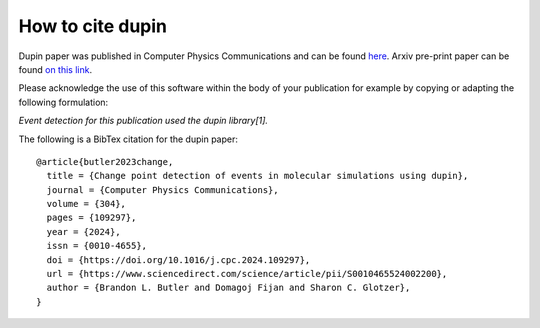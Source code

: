 =====================
How to cite **dupin**
=====================

Dupin paper was published in Computer Physics Communications and can be found `here
<https://www.sciencedirect.com/science/article/pii/S0010465524002200>`_. Arxiv pre-print
paper can be found `on this link <https://arxiv.org/abs/2312.15090>`_.

Please acknowledge the use of this software within the body of your publication for example by copying or adapting the following formulation:

*Event detection for this publication used the dupin library[1].*

The following is a BibTex citation for the dupin paper::

    @article{butler2023change,
      title = {Change point detection of events in molecular simulations using dupin},
      journal = {Computer Physics Communications},
      volume = {304},
      pages = {109297},
      year = {2024},
      issn = {0010-4655},
      doi = {https://doi.org/10.1016/j.cpc.2024.109297},
      url = {https://www.sciencedirect.com/science/article/pii/S0010465524002200},
      author = {Brandon L. Butler and Domagoj Fijan and Sharon C. Glotzer},
    }
